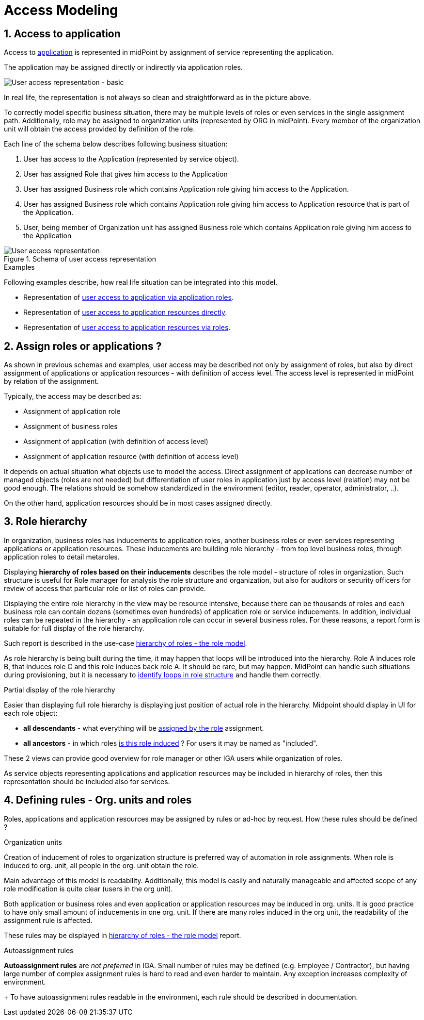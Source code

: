 = Access Modeling
:page-nav-title: Access Modeling
:page-display-order: 200
:sectnums:
:sectnumlevels: 3

[#_access_to_application]
== Access to application

Access to xref:../objects-and-midpoint/index.adoc#_application[application] is represented in midPoint by assignment of service representing the application.

The application may be assigned directly or indirectly via application roles.

image::iga-concepts-basic-user-access-repr.png[User access representation - basic]

In real life, the representation is not always so clean and straightforward as in the picture above.

To correctly model specific business situation, there may be multiple levels of roles or even services in the single assignment path. Additionally, role may be assigned to organization units (represented by ORG in midPoint). Every member of the organization unit will obtain the access provided by definition of the role.

Each line of the schema below describes following business situation:

. User has access to the Application (represented by service object).
. User has assigned Role that gives him access to the Application
. User has assigned Business role which contains Application role giving him access to the Application.
. User has assigned Business role which contains Application role giving him access to Application resource that is part of the Application.
. User, being member of Organization unit has assigned Business role which contains Application role giving him access to the Application

.Schema of user access representation
image::iga-concepts-user-access-repr.png[User access representation]

.Examples
Following examples describe, how real life situation can be integrated into this model.

* Representation of xref:./examples/index.adoc#example1_access_to_application[user access to application via application roles].
* Representation of xref:./examples/index.adoc#_access_to_application_resource_direct[user access to application resources directly].
* Representation of xref:./examples/index.adoc#_access_to_application_resource_roles[user access to application resources via roles].


== Assign roles or applications ?

As shown in previous schemas and examples, user access may be described not only by assignment of roles, but also by direct assignment of applications or application resources - with definition of access level. The access level is represented in midPoint by relation of the assignment.

Typically, the access may be described as:

* Assignment of application role
* Assignment of business roles
* Assignment of application (with definition of access level)
* Assignment of application resource (with definition of access level)

It depends on actual situation what objects use to model the access.
Direct assignment of applications can decrease number of managed objects (roles are not needed) but differentiation of user roles in application just by access level (relation) may not be good enough.
The relations should be somehow standardized in the environment (editor, reader, operator, administrator, ..).

On the other hand, application resources should be in most cases assigned directly.


[#_role_hierarchy]
== Role hierarchy

In organization, business roles has inducements to application roles, another business roles or even services representing applications or application resources.
These inducements are building role hierarchy - from top level business roles, through application roles to detail metaroles.

Displaying *hierarchy of roles based on their inducements* describes the role model - structure of roles in organization.
Such structure is useful for Role manager for analysis the role structure and organization, but also for auditors or security officers for review of access that particular role or list of roles can provide.

Displaying the entire role hierarchy in the view may be resource intensive, because there can be thousands of roles and each business role can contain dozens (sometimes even hundreds) of application role or service inducements.
In addition, individual roles can be repeated in the hierarchy - an application role can occur in several business roles.
For these reasons, a report form is suitable for full display of the role hierarchy.

Such report is described in the use-case xref:../../use-cases/visibility-uc.adoc#_hierarchy_of_roles__the_role_model[hierarchy of roles - the role model].


As role hierarchy is being built during the time, it may happen that loops will be introduced into the hierarchy. Role A induces role B, that induces role C and this role induces back role A. It should be rare, but may happen. MidPoint can handle such situations during provisioning, but it is necessary to xref:../../use-cases/visibility-uc.adoc#_identification_of_loops_in_role_structure[identify loops in role structure] and handle them correctly.

.Partial display of the role hierarchy
Easier than displaying full role hierarchy is displaying just position of actual role in the hierarchy. Midpoint should display in UI for each role object:

* *all descendants* - what everything will be xref:../../use-cases/visibility-uc.adoc#_what_is_assigned_by_this_role[assigned by the role] assignment.
* *all ancestors* - in which roles xref:../../use-cases/visibility-uc.adoc#_where_is_this_role_included[is this role induced] ? For users it may be named as "included".

These 2 views can provide good overview for role manager or other IGA users while organization of roles.

As service objects representing applications and application resources may be included in hierarchy of roles, then this representation should be included also for services.


[#_defining_rules__org_units_and_roles]
== Defining rules - Org. units and roles

Roles, applications and application resources may be assigned by rules or ad-hoc by request. How these rules should be defined ?

.Organization units
Creation of inducement of roles to organization structure is preferred way of automation in role assignments.
When role is induced to org. unit, all people in the org. unit obtain the role.

Main advantage of this model is readability. Additionally, this model is easily and naturally manageable and affected scope of any role modification is quite clear (users in the org unit).

Both application or business roles and even application or application resources may be induced in org. units. It is good practice to have only small amount of inducements in one org. unit. If there are many roles induced in the org unit, the readability of the assignment rule is affected.

These rules may be displayed in xref:../../use-cases/visibility-uc.adoc#_hierarchy_of_roles__the_role_model[hierarchy of roles - the role model] report.

.Autoassignment rules
*Autoassignment rules* are _not preferred_ in IGA. Small number of rules may be defined (e.g. Employee / Contractor), but having large number of complex assignment rules is hard to read and even harder to maintain. Any exception increases complexity of environment.
+
To have autoassignment rules readable in the environment, each rule should be described in documentation.
